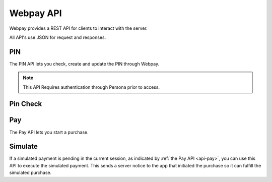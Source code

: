 Webpay API
==========

Webpay provides a REST API for clients to interact with the server.

All API's use JSON for request and responses.

PIN
---

The PIN API lets you check, create and update the PIN through Webpay.

.. note:: This API Requires authentication through Persona prior to access.

.. http:get:: /mozpay/v1/api/pin/

    Returns information about the PIN for the current user. Will not return
    the actual PIN.

    **Response**

    Example:

    .. code-block:: json

        {
            "pin": true,
            "pin_locked_out": null,
            "pin_is_locked_out": false,
            "pin_was_locked_out": false
        }

    :status 200: successfully completed.
    :status 403: not authenticated.

    :param pin: if a PIN exists or not
    :type pin: boolean
    :param pin_locked_out: if a PIN is locked out, this is when it occured
    :type pin_locked_out: date time
    :param pin_is_locked_out: if a PIN is locked out
    :type pin_is_locked_out: boolean
    :param pin_was_locked_out: if a PIN has been locked out
    :type pin_was_locked_out: boolean


.. http:post:: /mozpay/v1/api/pin/

    Creates a PIN for the current user.

    **Request**

    :param pin: 4 numbers in the range 0-9 as a string
    :type pin: string

    **Response**

    :status 204: successfully created.
    :status 400: invalid form data.
    :status 403: not authenticated.

.. http:patch:: /mozpay/v1/api/pin/

    Updates a PIN for the current user.

    **Request**

    :param pin: 4 numbers in the range 0-9 as a string
    :type pin: string

    **Response**

    :status 204: successfully updated.
    :status 400: invalid form data.
    :status 403: not authenticated.

Pin Check
---------

.. http:post:: /mozpay/v1/api/pin/check/

    Checks a posted PIN against a stored pin.

    **Request**

    :param pin: 4 numbers in the range 0-9 as a string
    :type pin: string

    **Response**

    Example:

    .. code-block:: json

        {
            "pin": true,
            "pin_locked_out": null,
            "pin_is_locked_out": null,
            "pin_was_locked_out": null
        }

    :status 200: successfully completed.
    :status 400: incorrect PIN.
    :status 403: not authenticated.
    :status 404: no user exists.

    The response is the same as for the PIN API.

.. _api-pay:

Pay
---

The Pay API lets you start a purchase.

.. http:post:: /mozpay/v1/api/pay/

    Start a purchase.

    **Request**

    :param str req: the JWT request for starting a payment
    :param str mnc: the MNC (mobile network code) for the device (optional)
    :param str mcc: The MCC (mobile country code) for the device (optional)

    **Response**

    :param str status: "ok" if successful
    :param dict simulation:
        Indicates the type of simulated payment. If this is a normal payment,
        not a simulation, it will be ``False``. Otherwise it will be
        one of the `valid simulation results`_ such as ``{"result": "postback"}``.

    .. _`valid simulation results`: https://developer.mozilla.org/en-US/Marketplace/Monetization/In-app_payments_section/mozPay_iap#Simulating_payments

    .. code-block:: json

        {
            "status": "ok",
            "simulation": {"result": "postback"}
        }

    :status 200: successful.
    :status 400: invalid form data.

.. http:get:: /mozpay/v1/api/pay/

    Get information about your purchase.

    **Response**

    .. code-block:: json

        {
            "provider": "bango",
            "pay_url": "https://url.to-start.the/transaction"
        }

    :status 200: successfully completed.
    :status 400: trans_id is not set in the session.
    :status 404: transaction could not be found.

Simulate
--------

If a simulated payment is pending in the current session,
as indicated by :ref:`the Pay API <api-pay>`,
you can use this API to execute the simulated payment.
This sends a server notice to the app that initiated the purchase so it can
fulfill the simulated purchase.

.. http:post:: /mozpay/v1/api/simulate/

    Execute a pending simulated payment.

    **Request**

    (no parameters)

    **Response**

    (no parameters)

    :status 204: successful.
    :status 400: invalid request.
    :status 403:
        no pending simulation in the current session or invalid user
        permissions.
